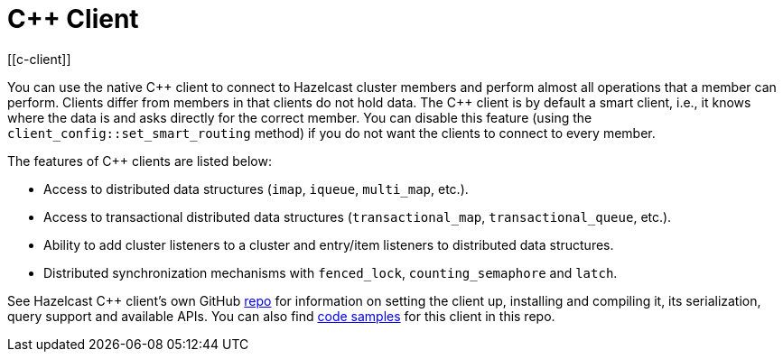 = C++ Client
:page-api-reference: http://hazelcast.github.io/hazelcast-cpp-client/{page-latest-supported-cplusplus-client}/index.html
[[c-client]]

You can use the native {cpp} client to connect to Hazelcast cluster members and
perform almost all operations that a member can perform.
Clients differ from members in that clients do not hold data. The {cpp} client is
by default a smart client, i.e., it knows where the data is and asks directly for the correct member.
You can disable this feature (using the `client_config::set_smart_routing` method) if you do not want
the clients to connect to every member.

The features of {cpp} clients are listed below:

* Access to distributed data structures (`imap`, `iqueue`, `multi_map`, etc.).
* Access to transactional distributed data structures (`transactional_map`, `transactional_queue`, etc.).
* Ability to add cluster listeners to a cluster and entry/item listeners to distributed data structures.
* Distributed synchronization mechanisms with `fenced_lock`, `counting_semaphore` and `latch`.

See Hazelcast C++ client's own GitHub https://github.com/hazelcast/hazelcast-cpp-client[repo^]
for information on setting the client up, installing and compiling it, its serialization, query support and available APIs.
You can also find https://github.com/hazelcast/hazelcast-cpp-client/tree/master/examples[code samples^]
for this client in this repo.
